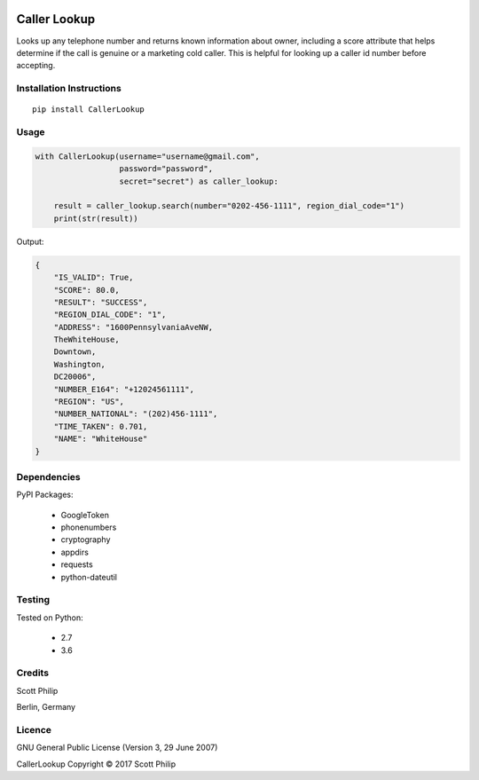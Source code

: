 .. image:: https://travis-ci.org/scottphilip/caller-lookup.svg?branch=master
   :target: https://travis-ci.org/scottphilip/caller-lookup

.. image:: https://img.shields.io/pypi/v/CallerLookup.svg
   :target: https://pypi.python.org/pypi/CallerLookup

.. image:: https://img.shields.io/pypi/pyversions/CallerLookup.svg
   :target: https://pypi.python.org/pypi/CallerLookup

Caller Lookup
=============

Looks up any telephone number and returns known information about owner, including a score attribute that helps determine if the call is genuine or a marketing cold caller.  This is helpful for looking up a caller id number before accepting.

Installation Instructions
-------------------------

::

    pip install CallerLookup

Usage
-----

.. code:: python

    with CallerLookup(username="username@gmail.com",
                      password="password",
                      secret="secret") as caller_lookup:

        result = caller_lookup.search(number="0202-456-1111", region_dial_code="1")
        print(str(result))

Output:

.. code:: json

    {
        "IS_VALID": True,
        "SCORE": 80.0,
        "RESULT": "SUCCESS",
        "REGION_DIAL_CODE": "1",
        "ADDRESS": "1600PennsylvaniaAveNW,
        TheWhiteHouse,
        Downtown,
        Washington,
        DC20006",
        "NUMBER_E164": "+12024561111",
        "REGION": "US",
        "NUMBER_NATIONAL": "(202)456-1111",
        "TIME_TAKEN": 0.701,
        "NAME": "WhiteHouse"
    }

Dependencies
------------

PyPI Packages:

    -  GoogleToken
    -  phonenumbers
    -  cryptography
    -  appdirs
    -  requests
    -  python-dateutil

Testing
-------

Tested on Python:

    - 2.7
    - 3.6

Credits
-------

Scott Philip

Berlin, Germany

Licence
-------

GNU General Public License (Version 3, 29 June 2007)

CallerLookup Copyright © 2017 Scott Philip
